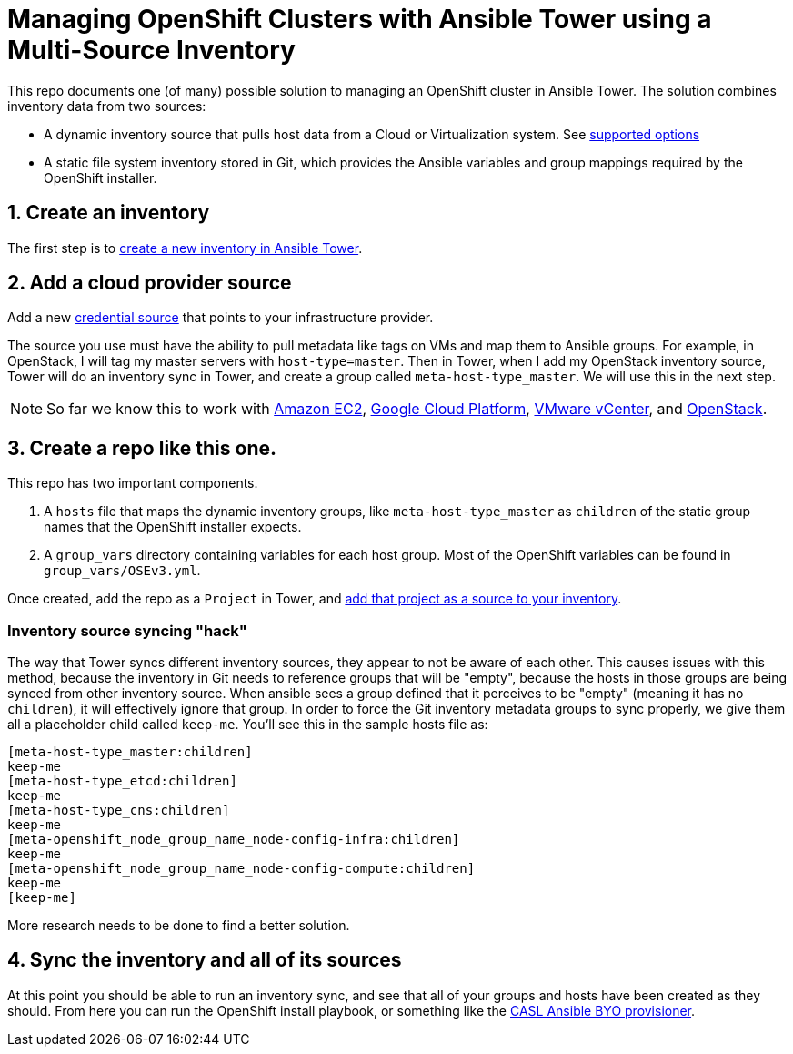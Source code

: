 = Managing OpenShift Clusters with Ansible Tower using a Multi-Source Inventory

This repo documents one (of many) possible solution to managing an OpenShift cluster in Ansible Tower. The solution combines inventory data from two sources:

- A dynamic inventory source that pulls host data from a Cloud or Virtualization system. See link:https://docs.ansible.com/ansible-tower/latest/html/userguide/inventories.html#credential-sources[supported options]
- A static file system inventory stored in Git, which provides the Ansible variables and group mappings required by the OpenShift installer.

== 1. Create an inventory

The first step is to link:https://docs.ansible.com/ansible-tower/latest/html/userguide/inventories.html#add-a-new-inventory[create a new inventory in Ansible Tower].

== 2. Add a cloud provider source

Add a new link:https://docs.ansible.com/ansible-tower/latest/html/userguide/inventories.html#credential-sources[credential source] that points to your infrastructure provider.

The source you use must have the ability to pull metadata like tags on VMs and map them to Ansible groups. For example, in OpenStack, I will tag my master servers with `host-type=master`. Then in Tower, when I add my OpenStack inventory source, Tower will do an inventory sync in Tower, and create a group called `meta-host-type_master`. We will use this in the next step.

NOTE: So far we know this to work with link:https://docs.ansible.com/ansible-tower/latest/html/userguide/inventories.html#amazon-web-services-ec2[Amazon EC2], link:https://docs.ansible.com/ansible-tower/latest/html/userguide/inventories.html#google-compute-engine[Google Cloud Platform], link:https://docs.ansible.com/ansible-tower/latest/html/userguide/inventories.html#vmware-vcenter[VMware vCenter], and link:https://docs.ansible.com/ansible-tower/latest/html/userguide/inventories.html#openstack[OpenStack].


== 3. Create a repo like this one.

This repo has two important components.

1. A `hosts` file that maps the dynamic inventory groups, like `meta-host-type_master` as `children` of the static group names that the OpenShift installer expects.
2. A `group_vars` directory containing variables for each host group. Most of the OpenShift variables can be found in `group_vars/OSEv3.yml`.

Once created, add the repo as a `Project` in Tower, and link:https://docs.ansible.com/ansible-tower/latest/html/userguide/inventories.html#sourced-from-a-project[add that project as a source to your inventory].

=== Inventory source syncing "hack"

The way that Tower syncs different inventory sources, they appear to not be aware of each other. This causes issues with this method, because the inventory in Git needs to reference groups that will be "empty", because the hosts in those groups are being synced from other inventory source. When ansible sees a group defined that it perceives to be "empty" (meaning it has no `children`), it will effectively ignore that group. In order to force the Git inventory metadata groups to sync properly, we give them all a placeholder child called `keep-me`. You'll see this in the sample hosts file as:

```
[meta-host-type_master:children]
keep-me
[meta-host-type_etcd:children]
keep-me
[meta-host-type_cns:children]
keep-me
[meta-openshift_node_group_name_node-config-infra:children]
keep-me
[meta-openshift_node_group_name_node-config-compute:children]
keep-me
[keep-me]
```

More research needs to be done to find a better solution.

== 4. Sync the inventory and all of its sources

At this point you should be able to run an inventory sync, and see that all of your groups and hosts have been created as they should. From here you can run the OpenShift install playbook, or something like the link:https://github.com/redhat-cop/casl-ansible/blob/master/docs/BYO_INFRASTRUCTURE.adoc[CASL Ansible BYO provisioner].
